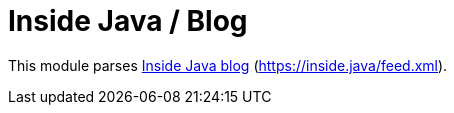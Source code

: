 = Inside Java / Blog

This module parses https://inside.java[Inside Java blog] (https://inside.java/feed.xml).
